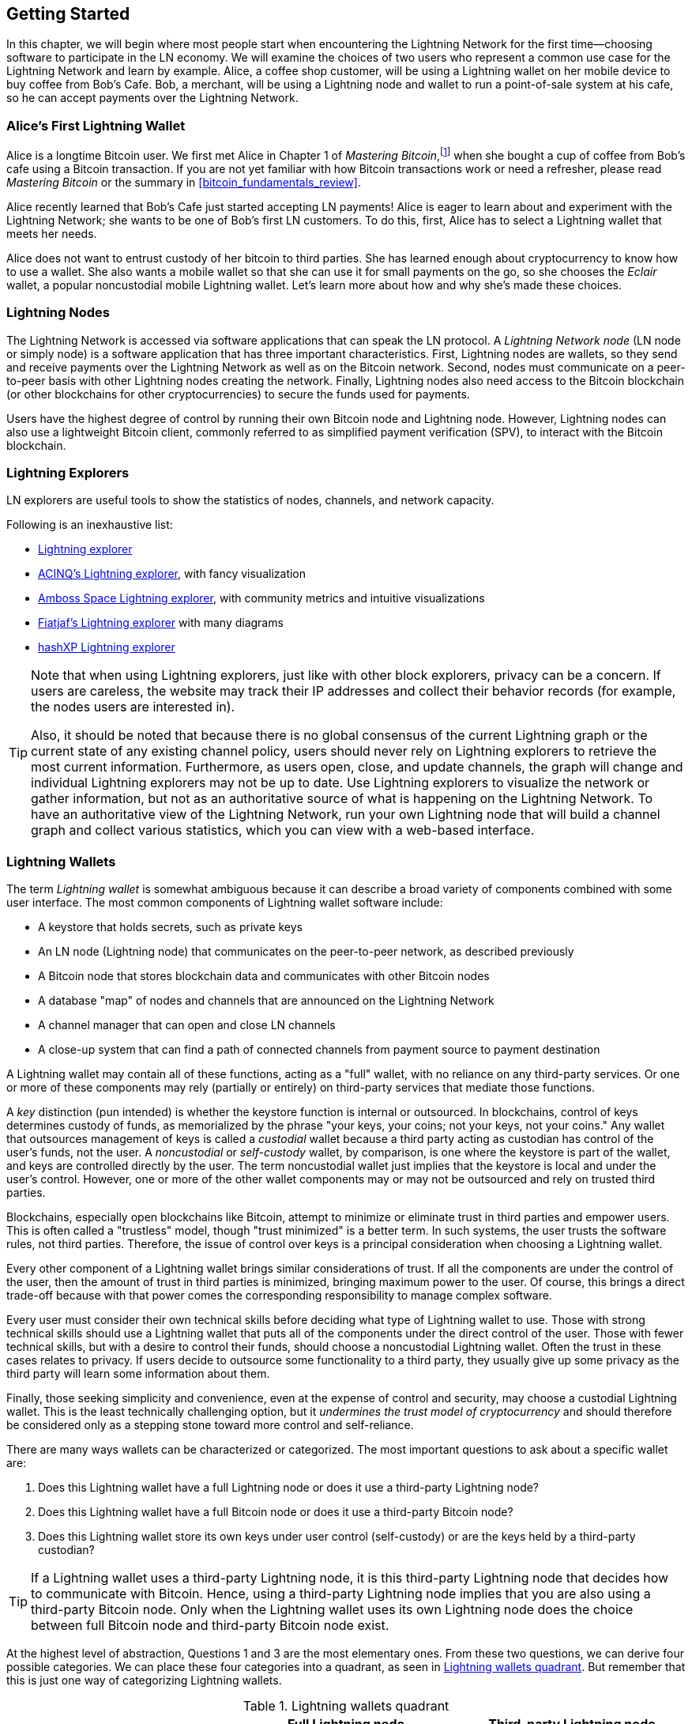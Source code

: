 [[getting-started]]
== Getting Started


((("Lightning Network (generally)","example", id="ix_02_getting_started-asciidoc0", range="startofrange")))In this chapter, we will begin where most people start when encountering the Lightning Network for the first time&#x2014;choosing software to participate in the LN economy. We will examine the choices of two users who represent a common use case for the Lightning Network and learn by example. Alice, a coffee shop customer, will be using a Lightning wallet on her mobile device to buy coffee from Bob's Cafe. Bob, a merchant, will be using a Lightning node and wallet to run a point-of-sale system at his cafe, so he can accept payments over the Lightning Network.

=== Alice's First Lightning Wallet

((("Lightning Network (generally)","Lightning wallet")))((("Lightning wallet")))Alice is a longtime Bitcoin user. We first met Alice in Chapter 1 of _Mastering Bitcoin_,footnote:[Andreas M. Antonopoulos, _Mastering Bitcoin_, 2nd Edition, https://github.com/bitcoinbook/bitcoinbook/blob/develop/ch01.asciidoc[Chapter 1] (O'Reilly)] when she bought a cup of coffee from Bob's cafe using a Bitcoin transaction. If you are not yet familiar with how Bitcoin transactions work or need a refresher, please read _Mastering Bitcoin_ or the summary in <<bitcoin_fundamentals_review>>.

Alice recently learned that Bob's Cafe just started accepting LN payments! Alice is eager to learn about and experiment with the Lightning Network; she wants to be one of Bob's first LN customers. To do this, first, Alice has to select a Lightning wallet that meets her needs.

Alice does not want to entrust custody of her bitcoin to third parties. She has learned enough about cryptocurrency to know how to use a wallet. She also wants a mobile wallet so that she can use it for small payments on the go, so she chooses the _Eclair_ wallet, a popular noncustodial mobile Lightning wallet. Let's learn more about how and why she's made these choices.

=== Lightning Nodes

((("Lightning node operation")))The Lightning Network is accessed via software applications that can speak the LN protocol. A _Lightning Network node_ (LN node or simply node) is a software application that has three important characteristics. First, Lightning nodes are wallets, so they send and receive payments over the Lightning Network as well as on the Bitcoin network. Second, nodes must communicate on a peer-to-peer basis with other Lightning nodes creating the network. Finally, Lightning nodes also need access to the Bitcoin blockchain (or other blockchains for other cryptocurrencies) to secure the funds used for payments.

Users have the highest degree of control by running their own Bitcoin node and Lightning node. However, ((("simplified payment verification (SPV)")))((("SPV (simplified payment verification)")))Lightning nodes can also use a lightweight Bitcoin client, commonly referred to as simplified payment verification (SPV), to interact with the Bitcoin blockchain.

[[ln_explorer]]
=== Lightning Explorers

((("Lightning explorers")))LN explorers are useful tools to show the statistics of nodes, channels, and network capacity.

Following is an inexhaustive list:

* https://1ml.com/1ML[Lightning explorer] 
* https://explorer.acinq.co[ACINQ's Lightning explorer], with fancy visualization 
* https://amboss.space[Amboss Space Lightning explorer], with community metrics and intuitive pass:[<span class="keep-together">visualizations</span>]
* https://ln.bigsun.xyz[Fiatjaf's Lightning explorer] with many diagrams
*  https://hashxp.org/lightning/node[hashXP Lightning explorer]

[TIP]
====
Note that when using Lightning explorers, just like with other block explorers, privacy can be a concern.
If users are careless, the website may track their IP addresses and collect their behavior records (for example, the nodes users are interested in).

Also, it should be noted that because there is no global consensus of the current Lightning graph or the current state of any existing channel policy, users should never rely on Lightning explorers to retrieve the most current information.
Furthermore, as users open, close, and update channels, the graph will change and individual Lightning explorers may not be up to date.
Use Lightning explorers to visualize the network or gather information, but not as an authoritative source of what is happening on the Lightning Network.
To have an authoritative view of the Lightning Network, run your own Lightning node that will build a channel graph and collect various statistics, which you can view with a web-based interface.
====

=== Lightning Wallets

((("Lightning wallet","basics", id="ix_02_getting_started-asciidoc1", range="startofrange")))The term _Lightning wallet_ is somewhat ambiguous because it can describe a broad variety of components combined with some user interface. The most common components of Lightning wallet software include:

* A keystore that holds secrets, such as private keys
* An LN node (Lightning node) that communicates on the peer-to-peer network, as described previously
* A Bitcoin node that stores blockchain data and communicates with other Bitcoin nodes
* A database "map" of nodes and channels that are announced on the Lightning Network
* A channel manager that can open and close LN channels
* A close-up system that can find a path of connected channels from payment source to payment destination

A Lightning wallet may contain all of these functions, acting as a "full" wallet, with no reliance on any third-party services. Or one or more of these components may rely (partially or entirely) on third-party services that mediate those functions.

A _key_ distinction (pun intended) is whether the keystore function is internal or outsourced. In blockchains, control of keys determines custody of funds, as memorialized by the phrase "your keys, your coins; not your keys, not your coins." ((("custodial wallet")))Any wallet that outsources management of keys is called a _custodial_ wallet because a third party acting as custodian has control of the user's funds, not the user. ((("noncustodial wallet")))A _noncustodial_ or ((("self-custody wallet")))_self-custody_ wallet, by comparison, is one where the keystore is part of the wallet, and keys are controlled directly by the user.  The term noncustodial wallet just implies that the keystore is local and under the user's control. However, one or more of the other wallet components may or may not be outsourced and rely on trusted third parties.

Blockchains, especially open blockchains like Bitcoin, attempt to minimize or eliminate trust in third parties and empower users. ((("trustless systems","blockchains as")))This is often called a "trustless" model, though "trust minimized" is a better term. In such systems, the user trusts the software rules, not third parties. Therefore, the issue of control over keys is a principal consideration when choosing a Lightning wallet.

Every other component of a Lightning wallet brings similar considerations of trust. If all the components are under the control of the user, then the amount of trust in third parties is minimized, bringing maximum power to the user. Of course, this brings a direct trade-off because with that power comes the corresponding responsibility to manage complex software.

Every user must consider their own technical skills before deciding what type of Lightning wallet to use. Those with strong technical skills should use a Lightning wallet that puts all of the components under the direct control of the user. Those with fewer technical skills, but with a desire to control their funds, should choose a noncustodial Lightning wallet.
Often the trust in these cases relates to privacy.
If users decide to outsource some functionality to a third party, they usually give up some privacy as the third party will learn some information about them.

Finally, those seeking simplicity and convenience, even at the expense of control and security, may choose a custodial Lightning wallet. This is the least technically challenging option, but it _undermines the trust model of cryptocurrency_ and should therefore be considered only as a stepping stone toward more control and self-reliance.

There are many ways wallets can be characterized or categorized.
The most important questions to ask about a specific wallet are:

. Does this Lightning wallet have a full Lightning node or does it use a third-party Lightning node?
. Does this Lightning wallet have a full Bitcoin node or does it use a third-party Bitcoin node?
. Does this Lightning wallet store its own keys under user control (self-custody) or are the keys held by a third-party custodian?

[TIP]
====
If a Lightning wallet uses a third-party Lightning node, it is this third-party Lightning node that decides how to communicate with Bitcoin. Hence, using a third-party Lightning node implies that you are also using a third-party Bitcoin node. Only when the Lightning wallet uses its own Lightning node does the choice between full Bitcoin node and third-party Bitcoin node exist.
====

At the highest level of abstraction, Questions 1 and 3 are the most elementary ones.
From these two questions, we can derive four possible categories.
We can place these four categories into a quadrant, as seen in <<lnwallet-categories>>.
But remember that this is just one way of categorizing Lightning wallets.

[[lnwallet-categories]]
.Lightning wallets quadrant
[options="header"]
|===
|                        | *Full Lightning node*      | *Third-party Lightning node*
| *Self-custody*         | Q1: High technical skill, least trust in third parties, most permissionless | Q2: Below medium technical skills, below medium trust in third parties, requires some permissions
| *Custodial*            | Q3: Above medium technical skills, above medium trust in third parties, requires some permissions | Q4: Low technical skills, high trust in third parties, least permissionless
|===

Quadrant 3 (Q3), where a full Lightning node is used, but the keys are held by a custodian, is currently not common.
Future wallets from that quadrant may let a user worry about the operational aspects of their node, but then delegate access to the keys to a third party which primarily uses cold storage.

Lightning wallets can be installed on a variety of devices, including laptops, servers, and mobile devices. To run a full Lightning node, you will need to use a server or desktop computer, because mobile devices and laptops are usually not powerful enough in terms of capacity, processing, battery life, and connectivity.

The category third-party Lightning nodes can again be subdivided:

Lightweight:: 
 This means that the wallet does not operate a Lightning node and thus needs to obtain information about the Lightning Network over the internet from someone else's Lightning node.
None:: 
 This means that not only is the Lightning node operated by a third party, but most of the wallet is operated by a third party in the cloud. This is a custodial wallet where someone else controls custody of the funds.

These subcategories are used in <<lnwallet-examples>>.

[role="pagebreak-before"]
Other terms that need explanation in <<lnwallet-examples>> in the column "Bitcoin node" are:

Neutrino::
 This wallet does not operate a Bitcoin node. Instead, a Bitcoin node operated by someone else (a third party) is accessed via the Neutrino Protocol.
Electrum::
 This wallet does not operate a Bitcoin node. Instead, a Bitcoin node operated by someone else (a third party) is accessed via the Electrum Protocol.
Bitcoin Core::
 This is an implementation of a Bitcoin node.
btcd::
 This is another implementation of a Bitcoin node.

In <<lnwallet-examples>>, we see some examples of currently popular Lightning node and wallet applications for different types of devices. The list is sorted first by device type and then alphabetically.

[[lnwallet-examples]]
.Examples of popular Lightning wallets
[options="header"]
|===
| Application    | Device  | Lightning node | Bitcoin node          | Keystore
| Blue Wallet    | Mobile  | None        | None                  | Custodial
| Breez Wallet   | Mobile  | Full node   | Neutrino              | Self-custody
| Eclair Mobile  | Mobile  | Lightweight | Electrum              | Self-custody
| lntxbot        | Mobile  | None        | None                  | Custodial
| Muun | Mobile  | Lightweight | Neutrino              | Self-custody
| Phoenix Wallet | Mobile  | Lightweight | Electrum              | Self-custody
| Zeus           | Mobile  | Full node   | Bitcoin Core/btcd     | Self-custody
| Electrum       | Desktop | Full node   | Bitcoin Core/Electrum | Self-custody
| Zap Desktop    | Desktop | Full node   | Neutrino              | Self-custody
| c-lightning    | Server  | Full node   | Bitcoin Core          | Self-custody
| Eclair Server  | Server  | Full node   | Bitcoin Core/Electrum | Self-custody
| lnd            | Server  | Full node   | Bitcoin Core/btcd     | Self-custody
|===

[[testnet-bitcoin]]
==== Testnet Bitcoin

((("Lightning wallet","testnet bitcoin and")))((("testnet bitcoin (tBTC)")))The Bitcoin system offers an alternative chain for testing purposes called _testnet_, in contrast with the "normal" Bitcoin chain which is referred to as _mainnet_. On testnet, the currency is _testnet bitcoin_ (_tBTC_), which is a worthless copy of bitcoin used exclusively for testing. Every function of Bitcoin is replicated exactly, but the money is worth nothing, so you literally have nothing to lose!

Some Lightning wallets can also operate on testnet, allowing you to make Lightning payments with testnet bitcoin, without risking real funds. This is a great way to experiment with Lightning safely. Eclair Mobile, which Alice uses in this chapter, is one example of a Lightning wallet that supports testnet operation.

You can get some tBTC to play with from a _testnet bitcoin faucet_, which gives out free tBTC on demand. Here are a few testnet faucets:

++++
<ul class="simplelist">
<li><a href="https://coinfaucet.eu/en/btc-testnet/"><em>https://coinfaucet.eu/en/btc-testnet</em></a></li>
<li><a href="https://testnet-faucet.mempool.co/"><em>https://testnet-faucet.mempool.co</em></a></li>
<li><a href="https://bitcoinfaucet.uo1.net/"><em>https://bitcoinfaucet.uo1.net</em></a></li>
<li><a href="https://testnet.help/en/btcfaucet/testnet"><em>https://testnet.help/en/btcfaucet/testnet</em></a></li>
</ul>
++++

All of the examples in this book can be replicated exactly on testnet with tBTC, so you can follow along if you want without risking real money.(((range="endofrange", startref="ix_02_getting_started-asciidoc1")))

=== Balancing Complexity and Control

((("Lightning wallet","balancing complexity and control")))Lightning wallets have to strike a careful balance between complexity and user control. Those that give the user the most control over their funds, the highest degree of privacy, and the greatest independence from third-party services are necessarily more complex and difficult to operate. As the technology advances, some of these trade-offs will become less stark, and users may be able to get more control without more complexity. However, for now, different companies and projects are exploring different positions along this control-complexity spectrum, hoping to find the "sweet spot" for the users they are targeting.

When selecting a wallet, keep in mind that even if you don't see these trade-offs, they still exist. For example, many wallets will attempt to remove the burden of channel management from their users. To do so, they introduce central _hub nodes_ that all their wallets connect to automatically. While this trade-off simplifies the user interface and user experience, it introduces a single point of failure (SPoF) as these hub nodes become indispensable for the wallet's operation. Furthermore, relying on a "hub" like this can reduce user privacy since the hub knows the sender and potentially (if constructing the payment route on behalf of the user) also the recipient of each payment made by the user's wallet.

In the next section, we will return to our first user and walk through her first Lightning wallet setup. She has chosen a wallet that is more sophisticated than the easier custodial wallets. This allows us to show some of the underlying complexity and introduce some of the inner workings of an advanced wallet. You may find that your first ideal wallet is oriented toward ease of use, accepting some of the control and privacy trade-offs. Or perhaps you are more of a power user and want to run your own Lightning and Bitcoin nodes as part of your wallet solution.

=== Downloading and Installing a Lightning Wallet

((("Lightning wallet","downloading/installing")))When looking for a new cryptocurrency wallet, you must be very careful to select a secure source for the software.

Unfortunately, many fake wallet applications will steal your money, and some of these even find their way onto reputable and supposedly vetted software sites like the Apple and Google application stores. Whether you are installing your first or your tenth wallet, always exercise extreme caution. A rogue app may not just steal any money you entrust it with, but it might also be able to steal keys and passwords from other applications by compromising your mobile device operating system.

((("Eclair wallet, downloading/installing")))Alice uses an Android device and will use the Google Play Store to download and install the Eclair wallet. Searching on Google Play, she finds an entry for "Eclair Mobile," as shown in <<eclair-playstore>>.

[[eclair-playstore]]
.Eclair Mobile in the Google Play Store
image::images/mtln_0201.png["Eclair wallet in the Google Play Store"]


[TIP]
====
It is possible to experiment and test all Bitcoin-type software with zero risk (except for your own time) by using testnet bitcoins. You can also download the Eclair testnet wallet to try Lightning (on testnet) by going to the Google Play Store.
====

Alice notices a few different elements on this page that help her ascertain that this is, most likely, the correct "Eclair Mobile" wallet she is looking for. Firstly, the organization ACINQfootnote:[ACINQ: Developers of the Eclair Mobile Lightning wallet.] is listed as the developer of this mobile wallet, which Alice knows from her research is the correct developer. Secondly, the wallet has been installed "10,000+" times and has more than 320 positive reviews. It is unlikely that this is a rogue app that has snuck into the Google Play Store. As a third step, she goes to the https://acinq.co[ACINQ website]. She verifies that the web page is secure by checking that the address begins with https, or prefixed by a padlock in some browsers. On the website, she goes to the Download section or looks for the link to the Google App Store. She finds the link and clicks it. She compares that this link brings her to the very same app in the Google App Store. Satisfied by these findings, Alice installs the Eclair app on her mobile device.

[WARNING]
====
Always exercise great care when installing software on any device. There are many fake cryptocurrency wallets that will not only steal your money but might also compromise all other applications on your device.
====

=== Creating a New Wallet

((("Lightning wallet","creating a new wallet", id="ix_02_getting_started-asciidoc2", range="startofrange")))When Alice opens the Eclair Mobile app for the first time, she is presented with a choice to "Create a New Wallet" or to "Import an Existing Wallet." Alice will create a new wallet, but let's first discuss why these options are presented here and what it means to import an existing wallet.

==== Responsibility with Key Custody

((("keys","Lightning wallet and")))((("Lightning wallet","responsibility with key custody")))As we mentioned at the beginning of this section, Eclair is a _noncustodial_ wallet, meaning that Alice has sole custody of the keys used to control her bitcoin. This also means that Alice is responsible for protecting and backing up those keys. If Alice loses the keys, no one can help her recover the bitcoin, and they will be lost forever.

[WARNING]
====
With the Eclair Mobile wallet, Alice has custody and control of the keys and, therefore, full responsibility to keep the keys safe and backed up. If she loses the keys, she loses the bitcoin, and no one can help her recover from that loss!
====

==== Mnemonic Words

((("Lightning wallet","mnemonic phrase")))((("mnemonic phrase")))((("seed (mnemonic) phrase")))Similar to most Bitcoin wallets, Eclair Mobile provides a _mnemonic phrase_ (also sometimes called a "seed" or "seed phrase") for Alice to back up. The mnemonic phrase consists of 24 English words, selected randomly by the software and used as the basis for the keys that are generated by the wallet. Alice can use the mnemonic phrase to restore all the transactions and funds in the Eclair Mobile wallet in the case of a lost mobile device, a software bug, or memory corruption.

[TIP]
====
The correct term for these backup words is "mnemonic phrase." We avoid the use of the term "seed" to refer to a mnemonic phrase because even though its use is common, it is incorrect.
====

When Alice chooses to create a new wallet, she will see a screen with her mnemonic phrase, which looks like the screenshot in <<eclair-mnemonic>>.

[[eclair-mnemonic]]
.New wallet mnemonic phrase
image::images/mtln_0202.png["New Wallet Mnemonic Phrase"]

In <<eclair-mnemonic>>, we have purposely obscured part of the mnemonic phrase to prevent readers of this book from reusing the mnemonic.

[[mnemonic-storage]]
==== Storing the Mnemonic Safely

((("Lightning wallet","mnemonic phrase storage")))Alice needs to be careful to store the mnemonic phrase in a way that prevents theft but also avoids accidental loss. The recommended way to properly balance these risks is to write two copies of the mnemonic phrase on paper, with each of the words numbered&#x2014;the order matters.

Once Alice has recorded the mnemonic phrase, after touching "OK GOT IT" on her screen, she will be presented with a quiz to make sure that she correctly recorded the mnemonic. The quiz will ask for three or four of the words at random. Alice isn't expecting a quiz, but since she recorded the mnemonic correctly, she passes without any difficulty.

Once Alice has recorded the mnemonic phrase and passed the quiz, she should store each copy in a separate secure location, such as a locked desk drawer or a fireproof safe.

[WARNING]
====
Never attempt a "DIY" security scheme that deviates in any way from the best practice recommendation in <<mnemonic-storage>>. Do not cut your mnemonic in half, make screenshots, store it on USB drives or cloud drives, encrypt it, or try any other nonstandard method. You will tip the balance in such a way as to risk permanent loss. Many people have lost funds, not from theft, but because they tried a nonstandard solution without having the expertise to balance the risks involved. The best practice recommendation is carefully considered by experts and suitable for the vast majority of users.
====

After Alice initializes her Eclair Mobile wallet, she will see a brief tutorial that highlights the various elements of the user interface. We won't replicate the tutorial here, but we will explore all of those elements as we follow Alice's attempt to buy a cup of coffee!(((range="endofrange", startref="ix_02_getting_started-asciidoc2")))

=== Loading Bitcoin onto the Wallet

((("bitcoin (currency)","loading onto Lightning wallet", id="ix_02_getting_started-asciidoc3", range="startofrange")))((("Lightning wallet","loading bitcoin onto", id="ix_02_getting_started-asciidoc4", range="startofrange")))Alice now has a Lightning wallet. But it's empty! She now faces one of the more challenging aspects of this experiment: she has to find a way to acquire some bitcoin and load it onto her Eclair wallet.

[TIP]
====
If Alice already has bitcoin in another wallet, she could choose to send that bitcoin to her Eclair wallet instead of acquiring new bitcoin to load onto her new wallet.
====

[[acquiring-bitcoin]]
==== Acquiring Bitcoin

((("bitcoin (currency)","acquiring for Lightning wallet")))((("Lightning wallet","acquiring bitcoin for")))There are several ways Alice can acquire bitcoin:

* She can exchange her national currency (e.g., USD) on a cryptocurrency exchange.
* She can buy some from a friend, or an acquaintance from a Bitcoin meetup, in exchange for cash.
* She can find a _Bitcoin ATM_ in her area, which acts as a vending machine, selling bitcoin for cash.
[role="pagebreak-before"]
* She can offer her skills or a product she sells and accept payment in bitcoin.
* She can ask her employer or clients to pay her in bitcoin.

All of these methods have varying degrees of difficulty, and many will involve paying a fee. Some will also require Alice to provide identification documents to comply with local banking regulations. However, with all these methods, Alice will be able to receive bitcoin.

==== Receiving Bitcoin

((("bitcoin (currency)","receiving for Lightning wallet", id="ix_02_getting_started-asciidoc5", range="startofrange")))((("Bitcoin ATM", id="ix_02_getting_started-asciidoc6", range="startofrange")))((("Lightning wallet","receiving bitcoin", id="ix_02_getting_started-asciidoc7", range="startofrange")))Let's assume Alice has found a local Bitcoin ATM and has decided to buy some bitcoin in exchange for cash. An example of a Bitcoin ATM, one built by the Lamassu Company, is shown in <<bitcoin-atm>>. Such Bitcoin ATMs accept national currency (cash) through a cash slot and send bitcoin to a Bitcoin address scanned from a user's wallet using a built-in camera.

[[bitcoin-atm]]
.A Lamassu Bitcoin ATM
image::images/mtln_0203.png["Lamassu Bitcoin ATM"]

To receive the bitcoin in her Eclair Lightning wallet, Alice will need to present a Bitcoin address from the Eclair Lightning wallet to the ATM. The ATM can then send Alice's newly acquired bitcoin to this Bitcoin address.

To see a Bitcoin address on the Eclair wallet, Alice must swipe to the left column titled YOUR BITCOIN ADDRESS (see <<eclair-receive>>), where she will see a square barcode (called a _QR code_) and a string of letters and numbers below that.

The QR code contains the same string of letters and numbers shown below it, in an easy to scan format. This way, Alice doesn't have to type the Bitcoin address. In the screenshot (<<eclair-receive>>), we have purposely blurred both, to prevent readers from inadvertently sending bitcoin to this address.

[[eclair-receive]]
.Alice's bitcoin address, shown in Eclair
image::images/mtln_0204.png["Eclair bitcoin address QR code"]

[NOTE]
====
Both Bitcoin addresses and QR codes contain error detection information that prevents any typing or scanning errors from producing a "wrong" Bitcoin address. If there is a mistake in the address, any Bitcoin wallet will notice the error and refuse to accept the Bitcoin address as valid.
====

[role="pagebreak-before"]
Alice can take her mobile device to the ATM and show it to the built-in camera, as shown in <<bitcoin-atm-receive>>. After inserting some cash into the slot, she will receive bitcoin in Eclair!

[[bitcoin-atm-receive]]
.Bitcoin ATM scans the QR code
image::images/mtln_0205.png["Bitcoin ATM scans the QR code"]

Alice will see the transaction from the ATM in the TRANSACTION HISTORY tab of the Eclair wallet. Although Eclair will detect the bitcoin transaction in just a few seconds, it will take approximately one hour for the bitcoin transaction to be "confirmed" on the Bitcoin blockchain. As you can see in <<eclair-tx1>>, Alice's Eclair wallet shows "6+ conf" below the transaction, indicating that the transaction has received the required minimum of six confirmations, and her funds are now ready to use.

[TIP]
====
The number of confirmations on a transaction is the number of blocks mined since (and inclusive of) the block that contained that transaction. Six confirmations is best practice, but different Lightning wallets can consider a channel open after any number of confirmations. Some wallets even scale up the number of expected confirmations by the monetary value of the channel.
====

Although in this example Alice used an ATM to acquire her first bitcoin, the same basic concepts would apply even if she used one of the other methods in <<acquiring-bitcoin>>. For example, if Alice wanted to sell a product or provide a professional service in exchange for bitcoin, her customers could scan the Bitcoin address with their wallets and pay her in bitcoin.

[[eclair-tx1]]
.Alice receives bitcoin
image::images/mtln_0206.png["Bitcoin transaction received"]

Similarly, if she billed a client for a service offered over the internet, Alice could send an email or instant message with the Bitcoin address or the QR code to her client, and they could paste or scan the information into a Bitcoin wallet to pay her.

Alice could even print the QR code and affix it to a sign and display it publicly to receive tips. For example, she could have a QR code affixed to her guitar and receive tips while performing on the street!footnote:[It is generally not advisable to reuse the same Bitcoin address for multiple payments because all Bitcoin transactions are public.
A nosy person passing by could scan Alice's QR code and see how many tips Alice has already received to this address on the Bitcoin blockchain.
Fortunately, the Lightning Network offers more private solutions to this, discussed later in the book!]

Finally, if Alice bought bitcoin from a cryptocurrency exchange, she could (and should) "withdraw" the bitcoin by pasting her Bitcoin address into the exchange website. The exchange will then send the bitcoin to her address directly(((range="endofrange", startref="ix_02_getting_started-asciidoc7")))(((range="endofrange", startref="ix_02_getting_started-asciidoc6")))(((range="endofrange", startref="ix_02_getting_started-asciidoc5"))).(((range="endofrange", startref="ix_02_getting_started-asciidoc4")))(((range="endofrange", startref="ix_02_getting_started-asciidoc3")))

=== From Bitcoin to Lightning Network

((("Lightning wallet","bridging of Bitcoin and Lightning networks", id="ix_02_getting_started-asciidoc8", range="startofrange")))Alice's bitcoin is now controlled by her Eclair wallet and has been recorded on the Bitcoin blockchain. At this point, Alice's bitcoin is _on-chain_, meaning that the transaction has been broadcast to the entire Bitcoin network, verified by all Bitcoin nodes, and _mined_ (recorded) onto the Bitcoin blockchain.

So far, the Eclair Mobile wallet has behaved only as a Bitcoin wallet, and Alice hasn't used the Lightning Network features of Eclair. As is the case with many Lightning wallets, Eclair bridges Bitcoin and the Lightning Network by acting as both a Bitcoin wallet and a Lightning wallet.

Now, Alice is ready to start using the Lightning Network by taking her bitcoin off-chain to take advantage of the fast, cheap, and private payments that the Lightning Network offers.

==== Lightning Network Channels

((("Lightning Network channels","basics", id="ix_02_getting_started-asciidoc9", range="startofrange")))((("Lightning Network channels","opening a channel", id="ix_02_getting_started-asciidoc10", range="startofrange")))((("Lightning wallet","LN channels and", id="ix_02_getting_started-asciidoc11", range="startofrange")))Swiping right, Alice accesses the LIGHTNING CHANNELS section of Eclair. Here she can manage the channels that will connect her wallet to the Lightning Network.

Let's review the definition of an LN channel at this point, to make things a bit clearer. Firstly, the word "channel" is a metaphor for a _financial relationship_ between Alice's Lightning wallet and another Lightning wallet. We call it a channel because it is a means for Alice's wallet and this other wallet to exchange many payments with each other on the Lightning Network (off-chain) without committing transactions to the Bitcoin blockchain (on-chain).

((("channel peer")))The wallet or _node_ that Alice opens a channel to is called her _channel peer_. Once "opened," a channel can be used to send many payments back and forth between Alice's wallet and her channel peer.

Furthermore, Alice's channel peer can _forward_ payments via other channels further into the Lightning Network. This way, Alice can _route_ a payment to any wallet (e.g., Bob's Lightning wallet) as long as Alice's wallet can find a viable _path_ made by hopping from channel to channel, all the way to Bob's wallet.

[TIP]
====
Not all channel peers are _good_ peers for routing payments. Well-connected peers will be able to route payments over shorter paths to the destination, increasing the chance of success. Channel peers with ample funds will be able to route larger payments. 
====

In other words, Alice needs one or more channels that connect her to one or more other nodes on the Lightning Network. She doesn't need a channel to connect her wallet directly to Bob's Cafe in order to send Bob a payment, though she can choose to open a direct channel, too. Any node in the Lightning Network can be used for Alice's first channel. The more well-connected a node is, the more people Alice can reach. In this example, since we want to also demonstrate payment routing, we won't have Alice open a channel directly to Bob's wallet. Instead, we will have Alice open a channel to a well-connected node and then later use that node to forward her payment, routing it through any other nodes as necessary to reach Bob.

At first, there are no open channels, so as we see in <<eclair-channels>>, the LIGHTNING CHANNELS tab displays an empty list. If you notice, in the bottom-right corner there is a plus symbol (+), which is a button to open a new channel.

[[eclair-channels]]
.LIGHTNING CHANNELS tab
image::images/mtln_0207.png["LIGHTNING CHANNELS tab"]

[role="pagebreak-before"]
Alice presses the plus symbol and is presented with four possible ways to open a channel:

* Paste a node URI
* Scan a node URI
* Random node
* ACINQ node

A "node URI" is a Universal Resource Identifier (URI) that identifies a specific Lightning node. Alice can either paste such a URI from her clipboard or scan a QR code containing that same information. An example of a node URI is shown as a QR code in <<node-URI-QR>> and then as a text string.

[[node-URI-QR]]
.Node URI as a QR code
image::images/mtln_0208.png["Lightning node URI QR code",width=120]

[[node-URI-example]]
.node URI
----
0237fefbe8626bf888de0cad8c73630e32746a22a2c4faa91c1d9877a3826e1174@1.ln.aantonop.com:9735
----

While Alice could select a specific Lightning node, or use the "Random node" option to have the Eclair wallet select a node at random, she will select the ACINQ Node option to connect to one of ACINQ's well-connected Lightning nodes.

Choosing the ACINQ node will slightly reduce Alice's privacy, because it will give ACINQ the ability to see all of Alice's transactions. It will also create a single point of failure, since Alice will only have one channel, and if the ACINQ node is not available, Alice will not be able to make payments. To keep things simple at first, we will accept these trade-offs. In subsequent chapters, we will gradually learn how to gain more independence and make fewer trade-offs!

Alice selects ACINQ Node and is ready to open her first channel on the Lightning Network.(((range="endofrange", startref="ix_02_getting_started-asciidoc11")))(((range="endofrange", startref="ix_02_getting_started-asciidoc10")))(((range="endofrange", startref="ix_02_getting_started-asciidoc9")))

==== Opening a Lightning Channel

((("Lightning wallet","opening a Lightning channel", id="ix_02_getting_started-asciidoc12", range="startofrange")))When Alice selects a node to open a new channel, she is asked to select how much bitcoin she wants to allocate to this channel. In subsequent chapters, we will discuss the implications of these choices, but for now, Alice will allocate almost all her funds to the channel. Since she will have to pay transaction fees to open the channel, she will select an amount slightly less than her total balance.footnote:[The Eclair wallet doesn't offer an option to automatically calculate the necessary fees and allocate the maximum amount of funds to a channel, so Alice has to calculate this herself.]

Alice allocates 0.018 BTC of her 0.020 BTC total to her channel and accepts the default fee rate, as shown in <<eclair-open-channel>>.

[[eclair-open-channel]]
.Opening a Lightning channel
image::images/mtln_0209.png["Opening a Lightning Channel"]

Once she clicks OPEN, her wallet constructs the special Bitcoin transaction that ((("funding transaction")))opens a Lightning channel, known as the _funding transaction_. The on-chain funding transaction is sent to the Bitcoin network for confirmation.

Alice now has to wait again (see <<eclair-channel-waiting>>) for the transaction to be recorded on the Bitcoin blockchain. As with the initial Bitcoin transaction that she used to acquire her bitcoin, she has to wait for six or more confirmations (approximately one hour).

[[eclair-channel-waiting]]
.Waiting for the funding transaction to open the channel
image::images/mtln_0210.png["Waiting for the Funding Transaction to Open the Channel"]

Once the funding transaction is confirmed, Alice's channel to the ACINQ node is open, funded, and ready, as shown in <<eclair-channel-open>>.

[[eclair-channel-open]]
.Channel is open
image::images/mtln_0211.png["Channel is Open"]

[TIP]
====
Did you notice that the channel amount seems to have changed? It hasn't: the channel contains 0.018 BTC, but in the time between screenshots, the BTC exchange rate changed, so the USD value is different. You can choose to show balances in BTC or USD, but keep in mind that USD values are calculated in real time and will change(((range="endofrange", startref="ix_02_getting_started-asciidoc12")))!(((range="endofrange", startref="ix_02_getting_started-asciidoc8")))
====

=== Buying a Cup of Coffee Using the Lightning Network

((("Lightning Network (generally)","example: buying a cup of coffee", id="ix_02_getting_started-asciidoc13", range="startofrange")))((("Lightning wallet","example: buying a cup of coffee", id="ix_02_getting_started-asciidoc14", range="startofrange")))Alice now has everything ready to start using the Lightning Network. As you can see, it took a bit of work and a bit of time waiting for confirmations. However, now subsequent actions are fast and easy. The Lightning Network enables payments without having to wait for confirmations, as funds get settled in seconds.

Alice grabs her mobile device and runs to Bob's Cafe in her neighborhood. She is excited to try her new Lightning wallet and use it to buy something!

==== Bob's Cafe

Bob has a simple point-of-sale (PoS) application for the use of any customer who wants to pay with bitcoin over the Lightning Network. As we will see in the next chapter, Bob uses the popular open source platform _BTCPay Server_ which contains all the necessary components for an ecommerce or retail solution, such as:

* A Bitcoin node using the Bitcoin Core software
* A Lightning node using the c-lightning software
* A simple PoS application for a tablet

BTCPay Server makes it simple to install all the necessary software, upload pictures and product prices, and launch a store quickly.

On the counter at Bob's Cafe, there is a tablet device showing what you see in <<bob-cafe-posapp>>.

[[bob-cafe-posapp]]
.Bob's point-of-sale application
image::images/mtln_0212.png["Bob's Point-of-Sale Application"]

==== A Lightning Invoice

((("Lightning invoices", id="ix_02_getting_started-asciidoc15", range="startofrange")))((("Lightning wallet","invoices", id="ix_02_getting_started-asciidoc16", range="startofrange")))Alice selects the Cafe Latte option from the screen and is presented with a _Lightning invoice_ (also known as a "payment request"), as shown in <<bob-cafe-invoice>>.

[[bob-cafe-invoice]]
.Lightning invoice for Alice's latte
image::images/mtln_0213.png["BTCPay Server Lightning invoice"]

[role="pagebreak-before"]
To pay the invoice, Alice opens her Eclair wallet and selects the Send button (which looks like an up-facing arrow) under the TRANSACTION HISTORY tab, as shown in <<alice-send-start>>.

[[alice-send-start]]
.Alice selecting Send
image::images/mtln_0214.png["Lightning transaction send",width=300]

[TIP]
====
The term "payment request" can refer to a Bitcoin payment request or a Lightning invoice, and the terms "invoice" and "payment request" are often used interchangeably. The correct technical term is "Lightning invoice," regardless of how it is named in the wallet.
====

Alice selects the option to "scan a payment request," scans the QR code displayed on the screen of the tablet (see <<bob-cafe-invoice>>), and is prompted to confirm her payment, as shown in <<alice-send-detail>>.

Alice presses PAY, and a second later, Bob's tablet shows a successful payment. Alice has completed her first LN payment! It was fast, inexpensive, and easy. Now she can enjoy her latte which was purchased using bitcoin through a payment system that is fast, cheap, and decentralized. From now on, Alice can simply select an item on Bob's tablet screen, scan the QR code with her cell phone, click PAY, and be served a coffee, all within seconds and all without an on-chain transaction.

[[alice-send-detail]]
.Alice's send confirmation
image::images/mtln_0215.png["Lightning transaction send confirmation",width=300]

Lightning payments are better for Bob, too. He's confident that he will be paid for Alice's latte without waiting for an on-chain confirmation. In the future, whenever Alice feels like drinking a coffee at Bob's Cafe, she can choose to pay with bitcoin on the Bitcoin network or the Lightning Network. Which one do you think she will choose(((range="endofrange", startref="ix_02_getting_started-asciidoc16")))(((range="endofrange", startref="ix_02_getting_started-asciidoc15")))?(((range="endofrange", startref="ix_02_getting_started-asciidoc14")))(((range="endofrange", startref="ix_02_getting_started-asciidoc13")))

=== Conclusion

In this chapter, we followed Alice as she downloaded and installed her first Lightning wallet, acquired and transferred some bitcoin, opened her first Lightning channel, and bought a cup of coffee by making her first payment on the Lightning Network.(((range="endofrange", startref="ix_02_getting_started-asciidoc0"))) In the following chapters, we will look "under the covers" at how each component in the Lightning Network works and how Alice's payment reached Bob's Cafe.

